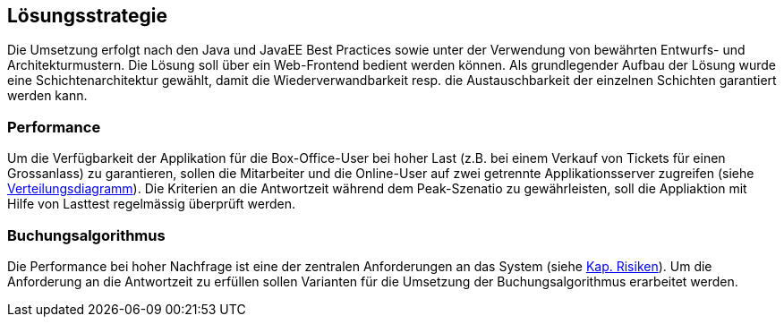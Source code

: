 [[section-solution-strategy]]
== Lösungsstrategie

Die Umsetzung erfolgt nach den Java und JavaEE Best Practices sowie unter der Verwendung von bewährten
Entwurfs- und Architekturmustern. Die Lösung soll über ein Web-Frontend bedient werden können. Als grundlegender Aufbau
der Lösung wurde eine Schichtenarchitektur gewählt, damit die Wiederverwandbarkeit resp. die Austauschbarkeit der
einzelnen Schichten garantiert werden kann.

=== Performance

Um die Verfügbarkeit der Applikation für die Box-Office-User bei hoher Last (z.B. bei einem Verkauf von Tickets für einen Grossanlass)
zu garantieren, sollen die Mitarbeiter und die Online-User auf zwei getrennte Applikationsserver zugreifen (siehe <<verteilungsdiagramm-1,Verteilungsdiagramm>>).
Die Kriterien an die Antwortzeit während dem Peak-Szenatio zu gewährleisten, soll die Appliaktion mit Hilfe von Lasttest
regelmässig überprüft werden.

=== Buchungsalgorithmus

Die Performance bei hoher Nachfrage ist eine der zentralen Anforderungen an das System (siehe <<risk-1,Kap. Risiken>>).
Um die Anforderung an die Antwortzeit zu erfüllen sollen Varianten für die Umsetzung der Buchungsalgorithmus erarbeitet werden.


